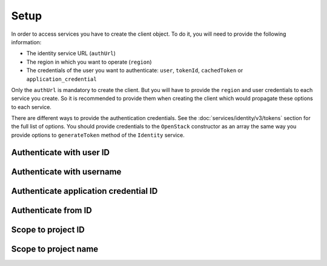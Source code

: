 Setup
=====

In order to access services you have to create the client object. To do it, you will need to provide the
following information:

* The identity service URL (``authUrl``)
* The region in which you want to operate (``region``)
* The credentials of the user you want to authenticate: ``user``, ``tokenId``, ``cachedToken``
  or ``application_credential``

Only the ``authUrl`` is mandatory to create the client. But you will have to provide the ``region`` and user
credentials to each service you create. So it is recommended to provide them when creating the client which
would propagate these options to each service.

There are different ways to provide the authentication credentials. See the :doc:`services/identity/v3/tokens`
section for the full list of options. You should provide credentials to the ``OpenStack`` constructor as an array
the same way you provide options to ``generateToken`` method of the ``Identity`` service.

Authenticate with user ID
~~~~~~~~~~~~~~~~~~~~~~~~~

.. sample:: Setup/user_id.php

Authenticate with username
~~~~~~~~~~~~~~~~~~~~~~~~~~

.. sample:: Setup/username.php

Authenticate application credential ID
~~~~~~~~~~~~~~~~~~~~~~~~~~~~~~~~~~~~~~

.. sample:: Setup/application_credential_id.php

Authenticate from ID
~~~~~~~~~~~~~~~~~~~~

.. sample:: Setup/from_id.php

Scope to project ID
~~~~~~~~~~~~~~~~~~~

.. sample:: Setup/scoped_to_project_id.php

Scope to project name
~~~~~~~~~~~~~~~~~~~~~

.. sample:: Setup/scoped_to_project_name.php